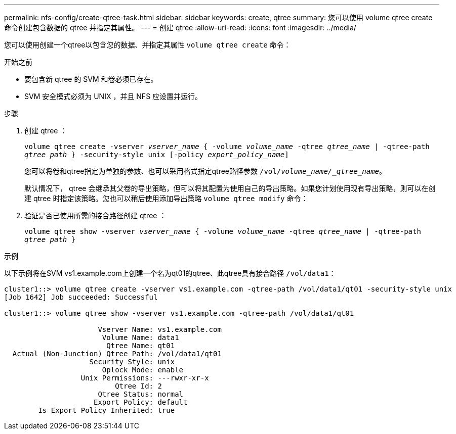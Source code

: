 ---
permalink: nfs-config/create-qtree-task.html 
sidebar: sidebar 
keywords: create, qtree 
summary: 您可以使用 volume qtree create 命令创建包含数据的 qtree 并指定其属性。 
---
= 创建 qtree
:allow-uri-read: 
:icons: font
:imagesdir: ../media/


[role="lead"]
您可以使用创建一个qtree以包含您的数据、并指定其属性 `volume qtree create` 命令：

.开始之前
* 要包含新 qtree 的 SVM 和卷必须已存在。
* SVM 安全模式必须为 UNIX ，并且 NFS 应设置并运行。


.步骤
. 创建 qtree ：
+
`volume qtree create -vserver _vserver_name_ { -volume _volume_name_ -qtree _qtree_name_ | -qtree-path _qtree path_ } -security-style unix [-policy _export_policy_name_]`

+
您可以将卷和qtree指定为单独的参数、也可以采用格式指定qtree路径参数 `/vol/_volume_name/_qtree_name_`。

+
默认情况下， qtree 会继承其父卷的导出策略，但可以将其配置为使用自己的导出策略。如果您计划使用现有导出策略，则可以在创建 qtree 时指定该策略。您也可以稍后使用添加导出策略 `volume qtree modify` 命令：

. 验证是否已使用所需的接合路径创建 qtree ：
+
`volume qtree show -vserver _vserver_name_ { -volume _volume_name_ -qtree _qtree_name_ | -qtree-path _qtree path_ }`



.示例
以下示例将在SVM vs1.example.com上创建一个名为qt01的qtree、此qtree具有接合路径 `/vol/data1`：

[listing]
----
cluster1::> volume qtree create -vserver vs1.example.com -qtree-path /vol/data1/qt01 -security-style unix
[Job 1642] Job succeeded: Successful

cluster1::> volume qtree show -vserver vs1.example.com -qtree-path /vol/data1/qt01

                      Vserver Name: vs1.example.com
                       Volume Name: data1
                        Qtree Name: qt01
  Actual (Non-Junction) Qtree Path: /vol/data1/qt01
                    Security Style: unix
                       Oplock Mode: enable
                  Unix Permissions: ---rwxr-xr-x
                          Qtree Id: 2
                      Qtree Status: normal
                     Export Policy: default
        Is Export Policy Inherited: true
----